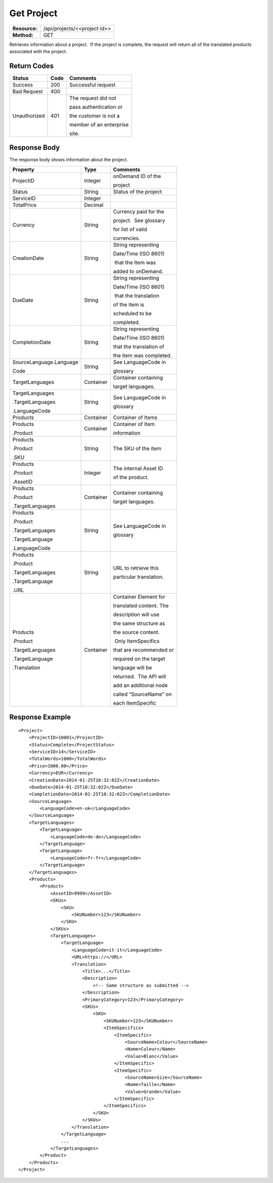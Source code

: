 =============
Get Project
=============

=============  ============================
**Resource:**  /api/projects/<<project id>>
**Method:**    GET
=============  ============================

Retrieves information about a project.  If the project is complete, the
request will return all of the translated products associated with the
project.


Return Codes
============

+-------------------------+-------------------------+-------------------------+
| Status                  | Code                    | Comments                |
+=========================+=========================+=========================+
| Success                 | 200                     | Successful request      |
+-------------------------+-------------------------+-------------------------+
| Bad Request             | 400                     |                         |
+-------------------------+-------------------------+-------------------------+
| Unauthorized            | 401                     | The request did not     |
|                         |                         |                         |
|                         |                         | pass authentication or  |
|                         |                         |                         |
|                         |                         | the customer is not a   |
|                         |                         |                         |
|                         |                         | member of an enterprise |
|                         |                         |                         |
|                         |                         | site.                   |
+-------------------------+-------------------------+-------------------------+

Response Body
=============

The response body shows information about the project.

+-------------------------+-------------------------+-------------------------+
| Property                | Type                    | Comments                |
+=========================+=========================+=========================+
| ProjectID               | Integer                 | onDemand ID of the      |
|                         |                         |                         | 
|                         |                         | project                 |
+-------------------------+-------------------------+-------------------------+
| Status                  | String                  | Status of the project   |
+-------------------------+-------------------------+-------------------------+
| ServiceID               | Integer                 |                         |
+-------------------------+-------------------------+-------------------------+
| TotalPrice              | Decimal                 |                         |
+-------------------------+-------------------------+-------------------------+
| Currency                | String                  | Currency paid for the   |
|                         |                         |                         |
|                         |                         | project.  See glossary  |
|                         |                         |                         |
|                         |                         | for list of valid       |
|                         |                         |                         |
|                         |                         | currencies.             |
+-------------------------+-------------------------+-------------------------+
| CreationDate            | String                  | String representing     |
|                         |                         |                         |
|                         |                         | Date/Time (ISO 8601)    |
|                         |                         |                         |
|                         |                         |  that the Item was      |
|                         |                         |                         |
|                         |                         | added to onDemand.      |
|                         |                         |                         |
+-------------------------+-------------------------+-------------------------+
| DueDate                 | String                  | String representing     |
|                         |                         |                         |
|                         |                         | Date/Time (ISO 8601)    |
|                         |                         |                         |
|                         |                         |  that the translation   |
|                         |                         |                         |
|                         |                         | of the item is          |
|                         |                         |                         |
|                         |                         | scheduled to be         |
|                         |                         |                         |
|                         |                         | completed.              |
+-------------------------+-------------------------+-------------------------+
| CompletionDate          | String                  | String representing     |
|                         |                         |                         |
|                         |                         | Date/Time (ISO 8601)    |
|                         |                         |                         |
|                         |                         | that the translation of |
|                         |                         |                         |
|                         |                         | the item was completed. |
|                         |                         |                         |
+-------------------------+-------------------------+-------------------------+
| SourceLanguage.Language | String                  | See LanguageCode in     |
|                         |                         |                         |
| Code                    |                         | glossary                |
|                         |                         |                         |
+-------------------------+-------------------------+-------------------------+
| TargetLanguages         | Container               | Container containing    |
|                         |                         |                         |
|                         |                         | target languages.       |
+-------------------------+-------------------------+-------------------------+
| TargetLanguages         | String                  | See LanguageCode in     |
|                         |                         |                         |
| .TargetLanguages        |                         | glossary                |
|                         |                         |                         |
| .LanguageCode           |                         |                         |
|                         |                         |                         |
+-------------------------+-------------------------+-------------------------+
| Products                | Container               | Container of Items      |
|                         |                         |                         |
+-------------------------+-------------------------+-------------------------+
| Products                | Container               | Container of Item       |
|                         |                         |                         |
| .Product                |                         | information             |
+-------------------------+-------------------------+-------------------------+
| Products                | String                  | The SKU of the item     |
|                         |                         |                         |
| .Product                |                         |                         |
|                         |                         |                         |
| .SKU                    |                         |                         |
+-------------------------+-------------------------+-------------------------+
| Products                | Integer                 | The internal Asset ID   |
|                         |                         |                         |
| .Product                |                         | of the product.         |
|                         |                         |                         |
| .AssetID                |                         |                         |
+-------------------------+-------------------------+-------------------------+
| Products                | Container               | Container containing    |
|                         |                         |                         |
| .Product                |                         | target languages.       |
|                         |                         |                         |
| .TargetLanguages        |                         |                         |
|                         |                         |                         |
+-------------------------+-------------------------+-------------------------+
| Products                | String                  | See LanguageCode in     |
|                         |                         |                         |
| .Product                |                         | glossary                |
|                         |                         |                         |
| .TargetLanguages        |                         |                         |
|                         |                         |                         |
| .TargetLanguage         |                         |                         |
|                         |                         |                         |
| .LanguageCode           |                         |                         |
+-------------------------+-------------------------+-------------------------+
| Products                | String                  | URL to retrieve this    |
|                         |                         |                         |
| .Product                |                         | particular translation. |
|                         |                         |                         |
| .TargetLanguages        |                         |                         |
|                         |                         |                         |
| .TargetLanguage         |                         |                         |
|                         |                         |                         |
| .URL                    |                         |                         |
+-------------------------+-------------------------+-------------------------+
| Products                | Container               | Container Element for   |
|                         |                         |                         |
| .Product                |                         | translated content. The |
|                         |                         |                         |
| .TargetLanguages        |                         | description will use    |
|                         |                         |                         |
| .TargetLanguage         |                         | the same structure as   |
|                         |                         |                         |
| .Translation            |                         | the source content.     |
|                         |                         |                         |
|                         |                         |  Only ItemSpecifics     |
|                         |                         |                         |
|                         |                         | that are recommended or |
|                         |                         |                         |
|                         |                         | required on the target  |
|                         |                         |                         |
|                         |                         | language will be        |
|                         |                         |                         |
|                         |                         | returned.  The API will |
|                         |                         |                         |
|                         |                         | add an additional node  |
|                         |                         |                         |
|                         |                         | called “SourceName” on  |
|                         |                         |                         |
|                         |                         | each ItemSpecific       |
+-------------------------+-------------------------+-------------------------+

  

Response Example
================

::

    <Project>
        <ProjectID>10001</ProjectID>
        <Status>Complete</ProjectStatus>
        <ServiceID>14</ServiceID>
        <TotalWords>1000</TotalWords>
        <Price>1000.00</Price>
        <Currency>EUR</Currency>
        <CreationDate>2014-01-25T10:32:02Z</CreationDate>
        <DueDate>2014-01-25T10:32:02Z</DueDate>
        <CompletionDate>2014-01-25T10:32:02Z</CompletionDate>
        <SourceLanguage>
            <LanguageCode>en-uk</LanguageCode>
        </SourceLanguage>
        <TargetLanguages>
            <TargetLanguage>
                <LanguageCode>de-de</LanguageCode>
            </TargetLanguage>
            <TargetLanguage>
                <LanguageCode>fr-fr</LanguageCode>
            </TargetLanguage>
        </TargetLanguages>
        <Products>
            <Product>
                <AssetID>9999</AssetID>
                <SKUs>
                    <SKU>
                        <SKUNumber>123</SKUNumber>
                    </SKU>
                </SKUs>
                <TargetLanguages>
                    <TargetLanguage>
                        <LanguageCode>it-it</LanguageCode>
                        <URL>https://</URL>
                        <Translation>
                            <Title>...</Title>
                            <Description>
                                <!-- Same structure as submitted -->
                            </Description>
                            <PrimaryCategory>123</PrimaryCategory>
                            <SKUs>
                                <SKU>
                                    <SKUNumber>123</SKUNumber>
                                    <ItemSpecifics>
                                        <ItemSpecific>
                                            <SourceName>Colour</SourceName>
                                            <Name>Culeur</Name>
                                            <Value>Blanc</Value>
                                        </ItemSpecific>
                                        <ItemSpecific>
                                            <SourceName>Size</SourceName>
                                            <Name>Taille</Name>
                                            <Value>Grande</Value>
                                        </ItemSpecific>
                                    </ItemSpecifics>
                                </SKU>
                            </SKUs>
                        </Translation>
                    </TargetLanguage>
                    ...
                </TargetLanguages>
            </Product>
        </Products>
    </Project>